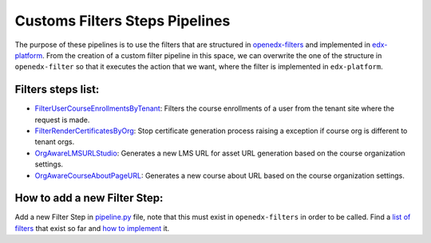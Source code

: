 Customs Filters Steps Pipelines
===============================

The purpose of these pipelines is to use the filters that are structured in `openedx-filters`_ and
implemented in `edx-platform`_. From the creation of a custom filter pipeline in this space, we can
overwrite the one of the structure in ``openedx-filter`` so that it executes the action that we want, where
the filter is implemented in ``edx-platform``.

 .. _openedx-filters: https://github.com/openedx/openedx-filters
 .. _edx-platform: https://github.com/openedx/edx-platform

Filters steps list:
-------------------

* `FilterUserCourseEnrollmentsByTenant`_: Filters the course enrollments of a user from the tenant site where the request is made.
* `FilterRenderCertificatesByOrg`_: Stop certificate generation process raising a exception if course org is different to tenant orgs.
* `OrgAwareLMSURLStudio`_: Generates a new LMS URL for asset URL generation based on the course organization settings.
* `OrgAwareCourseAboutPageURL`_: Generates a new course about URL based on the course organization settings.

.. _FilterUserCourseEnrollmentsByTenant: ./pipeline.py#L12
.. _FilterRenderCertificatesByOrg: ./pipeline.py#L35
.. _OrgAwareLMSURLStudio: ./pipeline.py#L66
.. _OrgAwareCourseAboutPageURL: ./pipeline#L93

How to add a new Filter Step:
-----------------------------

Add a new Filter Step in `pipeline.py`_ file, note that this must exist in ``openedx-filters`` in order to be
called. Find a `list of filters`_ that exist so far and `how to implement`_ it.

.. _pipeline.py: ./pipeline.py
.. _list of filters: https://github.com/openedx/openedx-filters/blob/main/openedx_filters/learning/filters.py
.. _how to implement: https://github.com/openedx/openedx-filters/tree/main/docs/decisions
